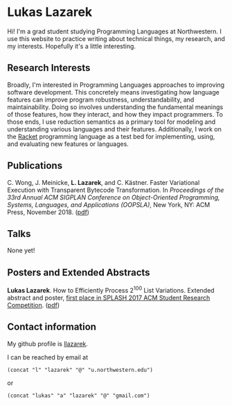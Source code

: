 #+OPTIONS: toc:nil

* Lukas Lazarek
#+BEGIN_HTML
<img src="img/me-hk18.jpg" alt="Me" style="width:300px">
#+END_HTML

Hi! I'm a grad student studying Programming Languages at Northwestern.
I use this website to practice writing about technical things, my research, and my interests.
Hopefully it's a little interesting.

** Research Interests
Broadly, I'm interested in Programming Languages approaches to improving software development.
This concretely means investigating how language features can improve program robustness, understandability, and maintainability.
Doing so involves understanding the fundamental meanings of those features, how they interact, and how they impact programmers.
To those ends, I use reduction semantics as a primary tool for modeling and understanding various languages and their features.
Additionally, I work on the [[https://racket-lang.org/][Racket]] programming language as a test bed for implementing, using, and evaluating new features or languages.

** Publications
C. Wong, J. Meinicke, *L. Lazarek*, and C. Kästner. Faster Variational Execution with Transparent Bytecode Transformation. In /Proceedings of the 33rd Annual ACM SIGPLAN Conference on Object-Oriented Programming, Systems, Languages, and Applications (OOPSLA)/, New York, NY: ACM Press, November 2018. ([[https://www.cs.cmu.edu/~ckaestne/pdf/oopsla18.pdf][pdf]])

** Talks
None yet!

** Posters and Extended Abstracts
*Lukas Lazarek*. How to Efficiently Process 2^100 List Variations. Extended abstract and poster, _first place in SPLASH 2017 ACM Student Research Competition_. ([[https://llazarek.github.io/docs/splash17_final.pdf][pdf]])

** Contact information
My github profile is [[https://github.com/llazarek][llazarek]].

I can be reached by email at
: (concat "l" "lazarek" "@" "u.northwestern.edu")
or
: (concat "lukas" "a" "lazarek" "@" "gmail.com")


